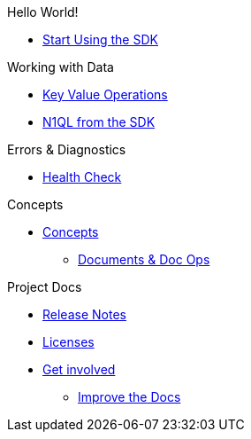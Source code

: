 .Hello World!
* xref:hello-world:start-using-sdk.adoc[Start Using the SDK]
// * xref:hello-world:sample-application.adoc[Sample Application]

.Working with Data
* xref:howtos:kv-operations.adoc[Key Value Operations]
// * xref:howtos:subdocument-operations.adoc[Sub-Document Operations]
//  ** xref:howtos:sdk-xattr-example.adoc[Extended Attributes]
* xref:howtos:n1ql-queries-with-sdk.adoc[N1QL from the SDK]
////
* xref:howtos:analytics-using-sdk.adoc[Analytics from the SDK]
 ** xref:howtos:advanced-analytics-querying.adoc[Advanced Analytics Querying]
* xref:howtos:full-text-searching-with-sdk.adoc[Full Text Search from the SDK]
* xref:howtos:view-queries-with-sdk.adoc[MapReduce Views]

.Advanced Working with Data
* xref:howtos:durability.adoc[Durability]
 ** * xref:howtos:transactions.adoc[ACID Transactions]

.Managing Couchbase
* User Management
 ** xref:howtos:sdk-authentication-overview.adoc[Authentication]
////
.Errors & Diagnostics
* xref:howtos:health-check.adoc[Health Check]

.Concepts
* xref:concept-docs:concepts.adoc[Concepts]
 ** xref:concept-docs:document-operations.adoc[Documents & Doc Ops]
// ** xref:concept-docs:collections.adoc[Collections]

.Project Docs
* xref:project-docs:sdk-release-notes.adoc[Release Notes]
////
* xref:project-docs:compatibility-versions-features.adoc[Compatibility]
 ** xref:project-docs:migrating-sdk-code-to-3.n.adoc[Migrating to SDK 3 API]
////
* xref:project-docs:sdk-licenses.adoc[Licenses]
* xref:project-docs:get-involved.adoc[Get involved]
 ** https://docs.couchbase.com/home/contribute/index.html[Improve the Docs]
